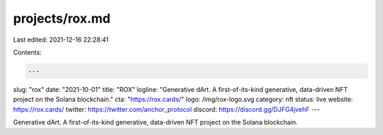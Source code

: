 projects/rox.md
===============

Last edited: 2021-12-16 22:28:41

Contents:

.. code-block:: md

    ---
slug: "rox"
date: "2021-10-01"
title: "ROX"
logline: "Generative dArt. A first-of-its-kind generative, data-driven NFT project on the Solana blockchain."
cta: "https://rox.cards/"
logo: /img/rox-logo.svg
category: nft
status: live
website: https://rox.cards/
twitter: https://twitter.com/anchor_protocol
discord: https://discord.gg/DJFG4jvehF
---

Generative dArt. A first-of-its-kind generative, data-driven NFT project on the Solana blockchain.


